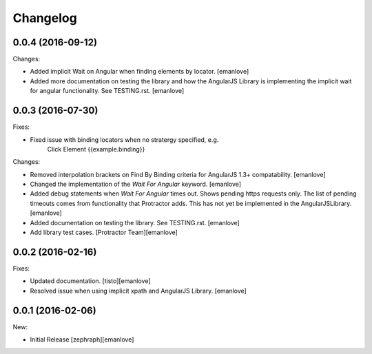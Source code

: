Changelog
=========

0.0.4 (2016-09-12)
------------------
Changes:

- Added implicit Wait on Angular when finding elements by locator.
  [emanlove]

- Added more documentation on testing the library and how the AngularJS
  Library is implementing the implicit wait for angular functionality.
  See TESTING.rst.
  [emanlove]

0.0.3 (2016-07-30)
------------------
Fixes:

- Fixed issue with binding locators when no stratergy specified, e.g.
    Click Element  {{example.binding}}

Changes:

- Removed interpolation brackets on Find By Binding criteria for
  AngularJS 1.3+ compatability.
  [emanlove]

- Changed the implementation of the `Wait For Angular` keyword.
  [emanlove]

- Added debug statements when `Wait For Angular` times out. Shows
  pending https requests only. The list of pending timeouts comes
  from functionality that Protractor adds. This has not yet be implemented
  in the AngularJSLibrary.
  [emanlove]

- Added documentation on testing the library. See TESTING.rst.
  [emanlove]

- Add library test cases.
  [Protractor Team][emanlove]

0.0.2 (2016-02-16)
------------------

Fixes:

- Updated documentation.
  [tisto][emanlove]

- Resolved issue when using implicit xpath and AngularJS Library.
  [emanlove]

0.0.1 (2016-02-06)
------------------

New:

- Initial Release
  [zephraph][emanlove]
